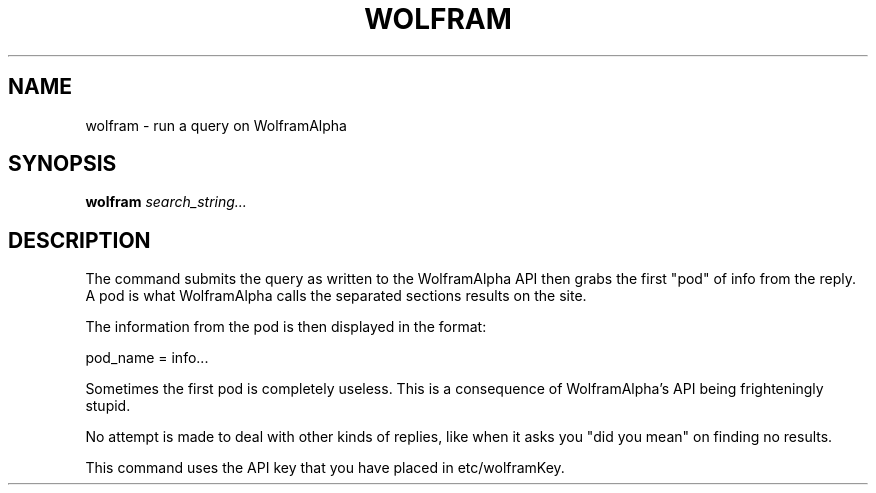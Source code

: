 .TH WOLFRAM 1
.SH NAME
wolfram \- run a query on WolframAlpha
.SH SYNOPSIS
.B wolfram
.IR search_string...
.SH DESCRIPTION
The command submits the query as written to the WolframAlpha API then grabs the first "pod" of info from the reply. A pod is what WolframAlpha calls the separated sections results on the site.

The information from the pod is then displayed in the format:

pod_name = info...

Sometimes the first pod is completely useless. This is a consequence of WolframAlpha's API being frighteningly stupid.

No attempt is made to deal with other kinds of replies, like when it asks you "did you mean" on finding no results.

This command uses the API key that you have placed in etc/wolframKey.
